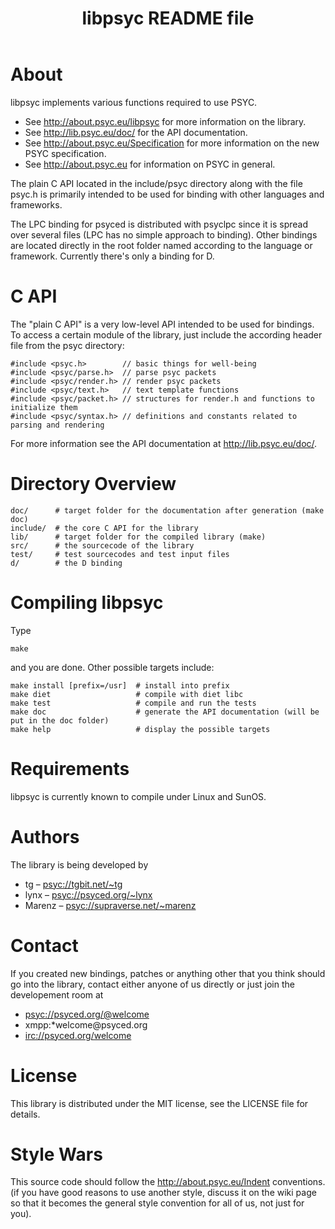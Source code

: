 #+TITLE: libpsyc README file
#+OPTIONS: toc:nil num:nil

* About

libpsyc implements various functions required to use PSYC.

- See http://about.psyc.eu/libpsyc for more information on the library.
- See http://lib.psyc.eu/doc/ for the API documentation.
- See http://about.psyc.eu/Specification for more information on the new PSYC
  specification.
- See http://about.psyc.eu for information on PSYC in general.

The plain C API located in the include/psyc directory along with the file psyc.h
is primarily intended to be used for binding with other languages and frameworks.

The LPC binding for psyced is distributed with psyclpc since it is spread
over several files (LPC has no simple approach to binding). Other bindings
are located directly in the root folder named according to the language or
framework. Currently there's only a binding for D.

* C API

The "plain C API" is a very low-level API intended to be used for bindings.
To access a certain module of the library, just include the according header
file from the psyc directory:

: #include <psyc.h>        // basic things for well-being
: #include <psyc/parse.h>  // parse psyc packets
: #include <psyc/render.h> // render psyc packets
: #include <psyc/text.h>   // text template functions
: #include <psyc/packet.h> // structures for render.h and functions to initialize them
: #include <psyc/syntax.h> // definitions and constants related to parsing and rendering

For more information see the API documentation at [[http://lib.psyc.eu/doc/]].

* Directory Overview

: doc/      # target folder for the documentation after generation (make doc)
: include/  # the core C API for the library
: lib/      # target folder for the compiled library (make)
: src/      # the sourcecode of the library
: test/     # test sourcecodes and test input files
: d/        # the D binding

* Compiling libpsyc

Type
: make

and you are done.
Other possible targets include:

: make install [prefix=/usr]  # install into prefix
: make diet                   # compile with diet libc
: make test                   # compile and run the tests
: make doc                    # generate the API documentation (will be put in the doc folder)
: make help                   # display the possible targets

* Requirements

libpsyc is currently known to compile under Linux and SunOS.

* Authors

The library is being developed by

- tg     -- psyc://tgbit.net/~tg
- lynx   -- psyc://psyced.org/~lynx
- Marenz -- psyc://supraverse.net/~marenz

* Contact

If you created new bindings, patches or anything other that you think should go
into the library, contact either anyone of us directly or just join the
developement room at

- psyc://psyced.org/@welcome
- xmpp:*welcome@psyced.org
- irc://psyced.org/welcome

* License

This library is distributed under the MIT license, see the LICENSE file for details.

* Style Wars

This source code should follow the http://about.psyc.eu/Indent conventions.
(if you have good reasons to use another style, discuss it on the
wiki page so that it becomes the general style convention for all
of us, not just for you).
